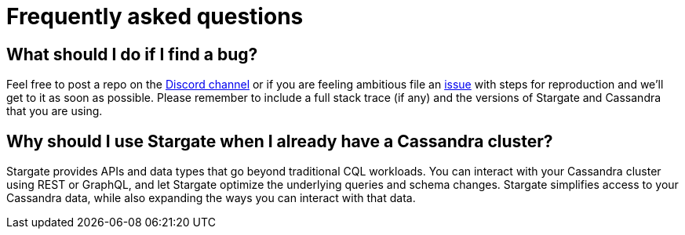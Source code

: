 = Frequently asked questions

== What should I do if I find a bug?

Feel free to post a repo on the https://discord.gg/YJ7vheE[Discord channel] or if you are feeling ambitious file an https://github.com/stargate/docs/issues[issue] with steps for reproduction and we'll get to it as soon as possible.
Please remember to include a full stack trace (if any) and the versions of Stargate and Cassandra that you are using.

== Why should I use Stargate when I already have a Cassandra cluster?

Stargate provides APIs and data types that go beyond traditional CQL workloads. You can interact with your Cassandra cluster using REST or GraphQL, and let Stargate optimize the underlying queries and schema changes. Stargate simplifies access to your Cassandra data, while also expanding the ways you can interact with that data.
